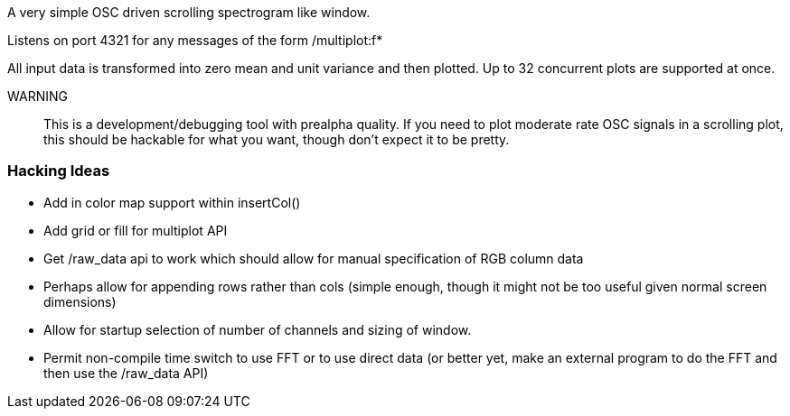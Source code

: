A very simple OSC driven scrolling spectrogram like window.

Listens on port 4321 for any messages of the form
/multiplot:f*

All input data is transformed into zero mean and unit variance and then plotted.
Up to 32 concurrent plots are supported at once.

WARNING:: This is a development/debugging tool with prealpha quality.
          If you need to plot moderate rate OSC signals in a scrolling plot,
          this should be hackable for what you want, though don't expect it to
          be pretty.

Hacking Ideas
~~~~~~~~~~~~~

- Add in color map support within insertCol()
- Add grid or fill for multiplot API
- Get /raw_data api to work which should allow for manual specification of RGB
  column data
- Perhaps allow for appending rows rather than cols (simple enough, though it
  might not be too useful given normal screen dimensions)
- Allow for startup selection of number of channels and sizing of window.
- Permit non-compile time switch to use FFT or to use direct data (or better
  yet, make an external program to do the FFT and then use the /raw_data API)

